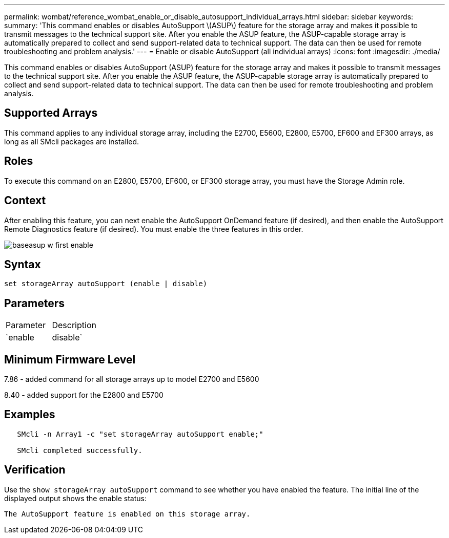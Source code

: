 ---
permalink: wombat/reference_wombat_enable_or_disable_autosupport_individual_arrays.html
sidebar: sidebar
keywords: 
summary: 'This command enables or disables AutoSupport \(ASUP\) feature for the storage array and makes it possible to transmit messages to the technical support site. After you enable the ASUP feature, the ASUP-capable storage array is automatically prepared to collect and send support-related data to technical support. The data can then be used for remote troubleshooting and problem analysis.'
---
= Enable or disable AutoSupport (all individual arrays)
:icons: font
:imagesdir: ./media/

[.lead]
This command enables or disables AutoSupport (ASUP) feature for the storage array and makes it possible to transmit messages to the technical support site. After you enable the ASUP feature, the ASUP-capable storage array is automatically prepared to collect and send support-related data to technical support. The data can then be used for remote troubleshooting and problem analysis.

== Supported Arrays

This command applies to any individual storage array, including the E2700, E5600, E2800, E5700, EF600 and EF300 arrays, as long as all SMcli packages are installed.

== Roles

To execute this command on an E2800, E5700, EF600, or EF300 storage array, you must have the Storage Admin role.

== Context

After enabling this feature, you can next enable the AutoSupport OnDemand feature (if desired), and then enable the AutoSupport Remote Diagnostics feature (if desired). You must enable the three features in this order.

image::../media/baseasup_w_first_enable.gif[]

== Syntax

----
set storageArray autoSupport (enable | disable)
----

== Parameters

|===
| Parameter| Description
a|
`enable | disable`
a|
Allows you to enable or disable AutoSupport. If the OnDemand and Remote Diagnostics features are enabled, the disable action will turn off OnDemand and Remote Diagnostics features as well.
|===

== Minimum Firmware Level

7.86 - added command for all storage arrays up to model E2700 and E5600

8.40 - added support for the E2800 and E5700

== Examples

----

   SMcli -n Array1 -c "set storageArray autoSupport enable;"

   SMcli completed successfully.
----

== Verification

Use the `show storageArray autoSupport` command to see whether you have enabled the feature. The initial line of the displayed output shows the enable status:

----
The AutoSupport feature is enabled on this storage array.
----
